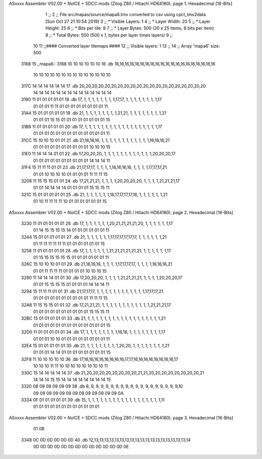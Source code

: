 ASxxxx Assembler V02.00 + NoICE + SDCC mods  (Zilog Z80 / Hitachi HD64180), page 1.
Hexadecimal [16-Bits]



                              1 ;;
                              2 ;; File src/mapas/source/mapa6.tmx converted to csv using cpct_tmx2data [Sun Oct 27 21:10:54 2019]
                              3 ;;   * Visible Layers:  1
                              4 ;;   * Layer Width:     20
                              5 ;;   * Layer Height:    25
                              6 ;;   * Bits per tile:   8
                              7 ;;   * Layer Bytes:     500 (20 x 25 items, 8 bits per item)
                              8 ;;   * Total Bytes:     500 (500 x 1, bytes per layer times layers)
                              9 ;;
                             10 
                             11 ;;#### Converted layer tilemaps ####
                             12 ;;   Visible layers: 1
                             13 ;;
                             14 ;;   Array 'mapa6' size: 500
   3168                      15 _mapa6::
   3168 10 10 10 10 10 10    16   .db 16,16,16,16,16,16,16,16,16,16,16,16,16,16,16,16,16,16,16,16
        10 10 10 10 10 10
        10 10 10 10 10 10
        10 10
   317C 14 14 14 14 14 14    17   .db 20,20,20,20,20,20,20,20,20,20,20,20,20,20,20,20,20,20,20,20
        14 14 14 14 14 14
        14 14 14 14 14 14
        14 14
   3190 11 01 01 01 01 01    18   .db 17, 1, 1, 1, 1, 1, 1, 1, 1,17,17, 1, 1, 1, 1, 1, 1, 1, 1,17
        01 01 01 11 11 01
        01 01 01 01 01 01
        01 11
   31A4 15 01 01 01 01 01    19   .db 21, 1, 1, 1, 1, 1, 1, 1, 1,21,21, 1, 1, 1, 1, 1, 1, 1, 1,21
        01 01 01 15 15 01
        01 01 01 01 01 01
        01 15
   31B8 11 01 01 01 01 01    20   .db 17, 1, 1, 1, 1, 1, 1, 1, 1, 1, 1, 1, 1, 1, 1, 1, 1, 1, 1,17
        01 01 01 01 01 01
        01 01 01 01 01 01
        01 11
   31CC 15 10 10 10 01 01    21   .db 21,16,16,16, 1, 1, 1, 1, 1, 1, 1, 1, 1, 1, 1, 1,16,16,16,21
        01 01 01 01 01 01
        01 01 01 01 10 10
        10 15
   31E0 11 14 14 14 01 01    22   .db 17,20,20,20, 1, 1, 1, 1, 1, 1, 1, 1, 1, 1, 1, 1,20,20,20,17
        01 01 01 01 01 01
        01 01 01 01 14 14
        14 11
   31F4 15 11 11 11 01 01    23   .db 21,17,17,17, 1, 1, 1, 1,16,16,16,16, 1, 1, 1, 1,17,17,17,21
        01 01 10 10 10 10
        01 01 01 01 11 11
        11 15
   3208 11 15 15 15 01 01    24   .db 17,21,21,21, 1, 1, 1, 1,20,20,20,20, 1, 1, 1, 1,21,21,21,17
        01 01 14 14 14 14
        01 01 01 01 15 15
        15 11
   321C 15 01 01 01 01 01    25   .db 21, 1, 1, 1, 1, 1, 1,16,17,17,17,17,16, 1, 1, 1, 1, 1, 1,21
        01 10 11 11 11 11
        10 01 01 01 01 01
        01 15
ASxxxx Assembler V02.00 + NoICE + SDCC mods  (Zilog Z80 / Hitachi HD64180), page 2.
Hexadecimal [16-Bits]



   3230 11 01 01 01 01 01    26   .db 17, 1, 1, 1, 1, 1, 1,20,21,21,21,21,20, 1, 1, 1, 1, 1, 1,17
        01 14 15 15 15 15
        14 01 01 01 01 01
        01 11
   3244 15 01 01 01 01 01    27   .db 21, 1, 1, 1, 1, 1, 1,17,17,17,17,17,17, 1, 1, 1, 1, 1, 1,21
        01 11 11 11 11 11
        11 01 01 01 01 01
        01 15
   3258 11 01 01 01 01 01    28   .db 17, 1, 1, 1, 1, 1, 1,21,21,21,21,21,21, 1, 1, 1, 1, 1, 1,17
        01 15 15 15 15 15
        15 01 01 01 01 01
        01 11
   326C 15 10 10 10 01 01    29   .db 21,16,16,16, 1, 1, 1, 1,17,17,17,17, 1, 1, 1, 1,16,16,16,21
        01 01 11 11 11 11
        01 01 01 01 10 10
        10 15
   3280 11 14 14 14 01 01    30   .db 17,20,20,20, 1, 1, 1, 1,21,21,21,21, 1, 1, 1, 1,20,20,20,17
        01 01 15 15 15 15
        01 01 01 01 14 14
        14 11
   3294 15 11 11 11 01 01    31   .db 21,17,17,17, 1, 1, 1, 1, 1, 1, 1, 1, 1, 1, 1, 1,17,17,17,21
        01 01 01 01 01 01
        01 01 01 01 11 11
        11 15
   32A8 11 15 15 15 01 01    32   .db 17,21,21,21, 1, 1, 1, 1, 1, 1, 1, 1, 1, 1, 1, 1,21,21,21,17
        01 01 01 01 01 01
        01 01 01 01 15 15
        15 11
   32BC 15 01 01 01 01 01    33   .db 21, 1, 1, 1, 1, 1, 1, 1, 1, 1, 1, 1, 1, 1, 1, 1, 1, 1, 1,21
        01 01 01 01 01 01
        01 01 01 01 01 01
        01 15
   32D0 11 01 01 01 01 01    34   .db 17, 1, 1, 1, 1, 1, 1, 1, 1,16,16, 1, 1, 1, 1, 1, 1, 1, 1,17
        01 01 01 10 10 01
        01 01 01 01 01 01
        01 11
   32E4 15 01 01 01 01 01    35   .db 21, 1, 1, 1, 1, 1, 1, 1, 1,20,20, 1, 1, 1, 1, 1, 1, 1, 1,21
        01 01 01 14 14 01
        01 01 01 01 01 01
        01 15
   32F8 11 10 10 10 10 10    36   .db 17,16,16,16,16,16,16,16,16,17,17,16,16,16,16,16,16,16,16,17
        10 10 10 11 11 10
        10 10 10 10 10 10
        10 11
   330C 15 14 14 14 14 14    37   .db 21,20,20,20,20,20,20,20,20,21,21,20,20,20,20,20,20,20,20,21
        14 14 14 15 15 14
        14 14 14 14 14 14
        14 15
   3320 08 09 09 09 09 09    38   .db  8, 9, 9, 9, 9, 9, 9, 9, 9, 9, 9, 9, 9, 9, 9, 9, 9, 9, 9,10
        09 09 09 09 09 09
        09 09 09 09 09 09
        09 0A
   3334 0F 01 01 01 01 01    39   .db 15, 1, 1, 1, 1, 1, 1, 1, 1, 1, 1, 1, 1, 1, 1, 1, 1, 1, 1,11
        01 01 01 01 01 01
        01 01 01 01 01 01
ASxxxx Assembler V02.00 + NoICE + SDCC mods  (Zilog Z80 / Hitachi HD64180), page 3.
Hexadecimal [16-Bits]



        01 0B
   3348 0C 0D 0D 0D 0D 0D    40   .db 12,13,13,13,13,13,13,13,13,13,13,13,13,13,13,13,13,13,13,14
        0D 0D 0D 0D 0D 0D
        0D 0D 0D 0D 0D 0D
        0D 0E
